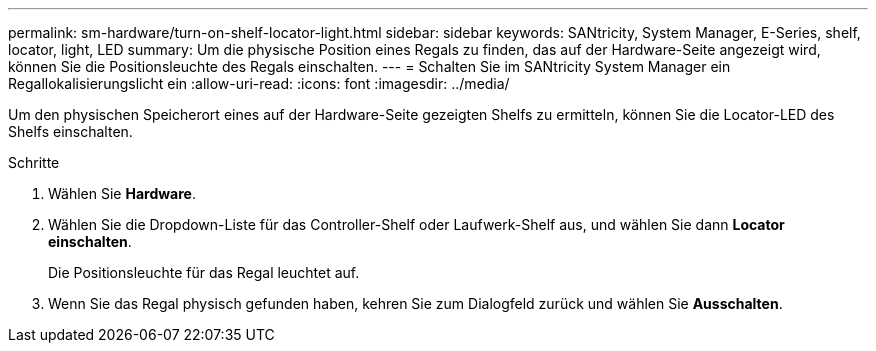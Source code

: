 ---
permalink: sm-hardware/turn-on-shelf-locator-light.html 
sidebar: sidebar 
keywords: SANtricity, System Manager, E-Series, shelf, locator, light, LED 
summary: Um die physische Position eines Regals zu finden, das auf der Hardware-Seite angezeigt wird, können Sie die Positionsleuchte des Regals einschalten. 
---
= Schalten Sie im SANtricity System Manager ein Regallokalisierungslicht ein
:allow-uri-read: 
:icons: font
:imagesdir: ../media/


[role="lead"]
Um den physischen Speicherort eines auf der Hardware-Seite gezeigten Shelfs zu ermitteln, können Sie die Locator-LED des Shelfs einschalten.

.Schritte
. Wählen Sie *Hardware*.
. Wählen Sie die Dropdown-Liste für das Controller-Shelf oder Laufwerk-Shelf aus, und wählen Sie dann *Locator einschalten*.
+
Die Positionsleuchte für das Regal leuchtet auf.

. Wenn Sie das Regal physisch gefunden haben, kehren Sie zum Dialogfeld zurück und wählen Sie *Ausschalten*.

